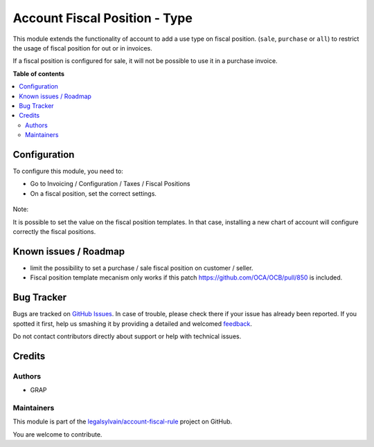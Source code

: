 ==============================
Account Fiscal Position - Type
==============================

.. !!!!!!!!!!!!!!!!!!!!!!!!!!!!!!!!!!!!!!!!!!!!!!!!!!!!
   !! This file is generated by oca-gen-addon-readme !!
   !! changes will be overwritten.                   !!
   !!!!!!!!!!!!!!!!!!!!!!!!!!!!!!!!!!!!!!!!!!!!!!!!!!!!

.. |badge1| image:: https://img.shields.io/badge/maturity-Beta-yellow.png
    :target: https://odoo-community.org/page/development-status
    :alt: Beta
.. |badge2| image:: https://img.shields.io/badge/licence-AGPL--3-blue.png
    :target: http://www.gnu.org/licenses/agpl-3.0-standalone.html
    :alt: License: AGPL-3
.. |badge3| image:: https://img.shields.io/badge/github-legalsylvain%2Faccount--fiscal--rule-lightgray.png?logo=github
    :target: https://github.com/legalsylvain/account-fiscal-rule/tree/8.0_ADD_account_fiscal_position_type/account_fiscal_position_type
    :alt: legalsylvain/account-fiscal-rule

|badge1| |badge2| |badge3| 

This module extends the functionality of account to add a use type on
fiscal position. (``sale``, ``purchase`` or ``all``) to restrict the
usage of fiscal position for out or in invoices.

If a fiscal position is configured for sale, it will not be possible to use
it in a purchase invoice.

**Table of contents**

.. contents::
   :local:

Configuration
=============

To configure this module, you need to:

* Go to Invoicing / Configuration / Taxes / Fiscal Positions

* On a fiscal position, set the correct settings.

.. figure:: https://raw.githubusercontent.com/legalsylvain/account-fiscal-rule/8.0_ADD_account_fiscal_position_type/account_fiscal_position_type/static/description/fiscal_position_form.png


Note:

It is possible to set the value on the fiscal position templates. In that
case, installing a new chart of account will configure correctly the fiscal
positions.

Known issues / Roadmap
======================

* limit the possibility to set a purchase / sale fiscal position on customer
  / seller.

* Fiscal position template mecanism only works if this patch
  https://github.com/OCA/OCB/pull/850 is included.

Bug Tracker
===========

Bugs are tracked on `GitHub Issues <https://github.com/legalsylvain/account-fiscal-rule/issues>`_.
In case of trouble, please check there if your issue has already been reported.
If you spotted it first, help us smashing it by providing a detailed and welcomed
`feedback <https://github.com/legalsylvain/account-fiscal-rule/issues/new?body=module:%20account_fiscal_position_type%0Aversion:%208.0_ADD_account_fiscal_position_type%0A%0A**Steps%20to%20reproduce**%0A-%20...%0A%0A**Current%20behavior**%0A%0A**Expected%20behavior**>`_.

Do not contact contributors directly about support or help with technical issues.

Credits
=======

Authors
~~~~~~~

* GRAP

Maintainers
~~~~~~~~~~~

This module is part of the `legalsylvain/account-fiscal-rule <https://github.com/legalsylvain/account-fiscal-rule/tree/8.0_ADD_account_fiscal_position_type/account_fiscal_position_type>`_ project on GitHub.

You are welcome to contribute.
